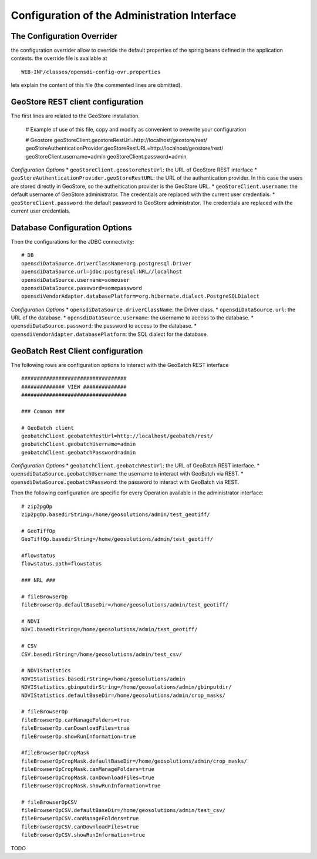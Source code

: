 .. module:: cippak.admin.conf.admin
   :synopsis: Learn about how to configure Crop Information Portal Components.

.. _cippak.admin.conf.admin:

=============================================
Configuration of the Administration Interface 
=============================================


The Configuration Overrider
===========================

the configuration overrider allow to override the default properties of the spring beans defined in the application contexts.
the override file is available at ::

    WEB-INF/classes/opensdi-config-ovr.properties
    
lets explain the content of this file (the commented lines are obmitted).


GeoStore REST client configuration
==================================

The first lines are related to the GeoStore installation.

    # Example of use of this file, copy and modify as convenient to ovewrite your configuration
    
    # Geostore
    geoStoreClient.geostoreRestUrl=http://localhost/geostore/rest/
    geoStoreAuthenticationProvider.geoStoreRestURL=http://localhost/geostore/rest/
    geoStoreClient.username=admin
    geoStoreClient.password=admin
    
*Configuration Options*
* ``geoStoreClient.geostoreRestUrl``: the URL of GeoStore REST interface
* ``geoStoreAuthenticationProvider.geoStoreRestURL``: the URL of the authentication provider. In this case the users are stored directly in GeoStore, so the autheitication provider is the GeoStore URL.
* ``geoStoreClient.username``: the default username of GeoStore administrator. The credentials are replaced with the current user credentials.
* ``geoStoreClient.password``: the default password to GeoStore administrator. The credentials are replaced with the current user credentials.


Database Configuration Options
==============================

Then the configurations for the JDBC connectivity::

    # DB
    opensdiDataSource.driverClassName=org.postgresql.Driver
    opensdiDataSource.url=jdbc:postgresql:NRL//localhost
    opensdiDataSource.username=someuser
    opensdiDataSource.password=somepassword
    opensdiVendorAdapter.databasePlatform=org.hibernate.dialect.PostgreSQLDialect
    
*Configuration Options*
* ``opensdiDataSource.driverClassName``: the Driver class.
* ``opensdiDataSource.url``: the URL of the database.
* ``opensdiDataSource.username``: the username to access to the database.
* ``opensdiDataSource.password``: the password to access to the database.
* ``opensdiVendorAdapter.databasePlatform``: the SQL dialect for the database.

GeoBatch Rest Client configuration
==================================
The following rows are configuration options to interact with the GeoBatch REST interface :: 

    ##################################
    ############## VIEW ##############
    ##################################

    ### Common ###

    # GeoBatch client
    geobatchClient.geobatchRestUrl=http://localhost/geobatch/rest/
    geobatchClient.geobatchUsername=admin
    geobatchClient.geobatchPassword=admin

*Configuration Options*
* ``geobatchClient.geobatchRestUrl``: the URL of GeoBatch REST interface.
* ``opensdiDataSource.geobatchUsername``: the username to interact with GeoBatch via REST.
* ``opensdiDataSource.geobatchPassword``: the password to interact with GeoBatch via REST.

Then the following configuration are specific for every Operation available in the administrator interface::

    # zip2pgOp
    zip2pgOp.basedirString=/home/geosolutions/admin/test_geotiff/

    # GeoTiffOp
    GeoTiffOp.basedirString=/home/geosolutions/admin/test_geotiff/

    #flowstatus
    flowstatus.path=flowstatus

    ### NRL ###

    # fileBrowserOp
    fileBrowserOp.defaultBaseDir=/home/geosolutions/admin/test_geotiff/

    # NDVI
    NDVI.basedirString=/home/geosolutions/admin/test_geotiff/

    # CSV
    CSV.basedirString=/home/geosolutions/admin/test_csv/

    # NDVIStatistics
    NDVIStatistics.basedirString=/home/geosolutions/admin
    NDVIStatistics.gbinputdirString=/home/geosolutions/admin/gbinputdir/
    NDVIStatistics.defaultBaseDir=/home/geosolutions/admin/crop_masks/

    # fileBrowserOp
    fileBrowserOp.canManageFolders=true
    fileBrowserOp.canDownloadFiles=true
    fileBrowserOp.showRunInformation=true

    #fileBrowserOpCropMask
    fileBrowserOpCropMask.defaultBaseDir=/home/geosolutions/admin/crop_masks/
    fileBrowserOpCropMask.canManageFolders=true
    fileBrowserOpCropMask.canDownloadFiles=true
    fileBrowserOpCropMask.showRunInformation=true

    # fileBrowserOpCSV
    fileBrowserOpCSV.defaultBaseDir=/home/geosolutions/admin/test_csv/
    fileBrowserOpCSV.canManageFolders=true
    fileBrowserOpCSV.canDownloadFiles=true
    fileBrowserOpCSV.showRunInformation=true


TODO


   

